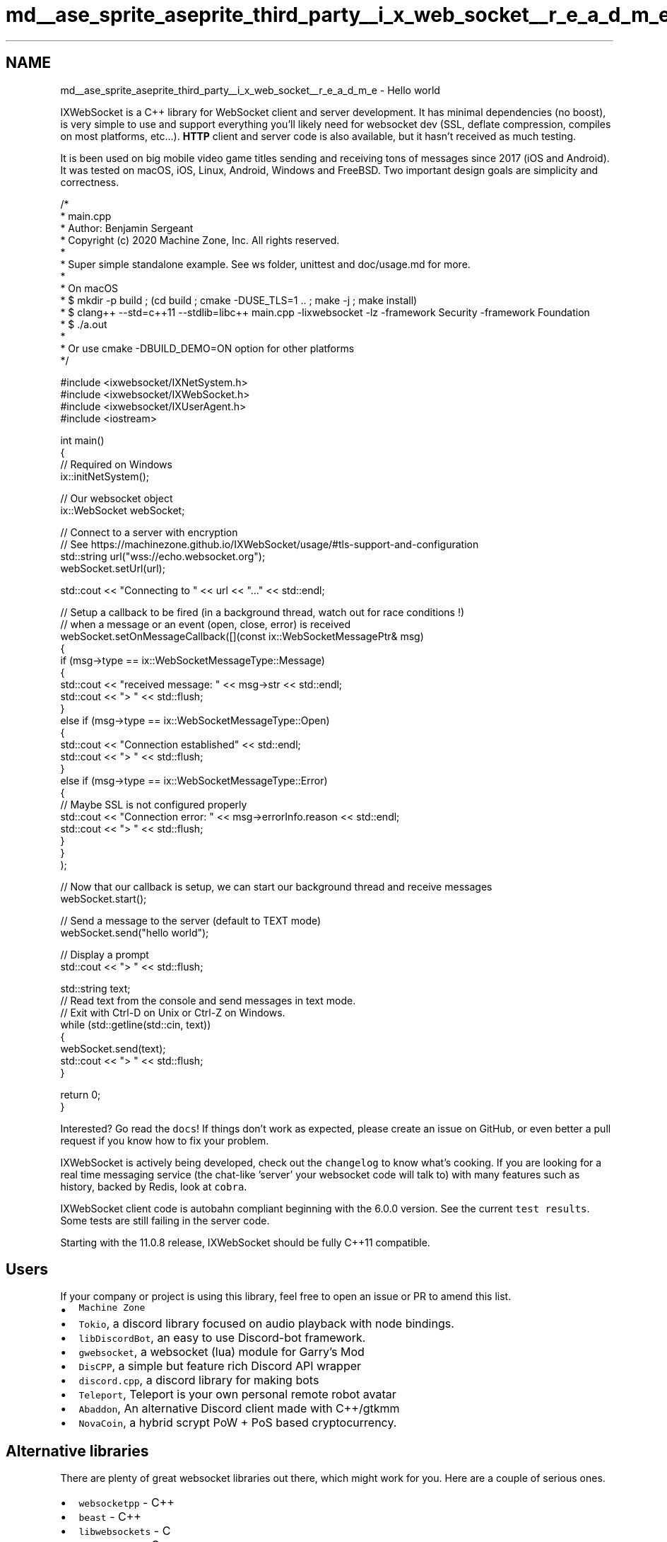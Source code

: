 .TH "md__ase_sprite_aseprite_third_party__i_x_web_socket__r_e_a_d_m_e" 3 "Wed Feb 1 2023" "Version Version 0.0" "My Project" \" -*- nroff -*-
.ad l
.nh
.SH NAME
md__ase_sprite_aseprite_third_party__i_x_web_socket__r_e_a_d_m_e \- Hello world 
.PP
IXWebSocket is a C++ library for WebSocket client and server development\&. It has minimal dependencies (no boost), is very simple to use and support everything you'll likely need for websocket dev (SSL, deflate compression, compiles on most platforms, etc\&.\&.\&.)\&. \fBHTTP\fP client and server code is also available, but it hasn't received as much testing\&.
.PP
It is been used on big mobile video game titles sending and receiving tons of messages since 2017 (iOS and Android)\&. It was tested on macOS, iOS, Linux, Android, Windows and FreeBSD\&. Two important design goals are simplicity and correctness\&.
.PP
.PP
.nf
/*
 *  main\&.cpp
 *  Author: Benjamin Sergeant
 *  Copyright (c) 2020 Machine Zone, Inc\&. All rights reserved\&.
 *
 *  Super simple standalone example\&. See ws folder, unittest and doc/usage\&.md for more\&.
 *
 *  On macOS
 *  $ mkdir \-p build ; (cd build ; cmake \-DUSE_TLS=1 \&.\&. ; make \-j ; make install)
 *  $ clang++ \-\-std=c++11 \-\-stdlib=libc++ main\&.cpp \-lixwebsocket \-lz \-framework Security \-framework Foundation
 *  $ \&./a\&.out
 *
 *  Or use cmake \-DBUILD_DEMO=ON option for other platforms
 */

#include <ixwebsocket/IXNetSystem\&.h>
#include <ixwebsocket/IXWebSocket\&.h>
#include <ixwebsocket/IXUserAgent\&.h>
#include <iostream>

int main()
{
    // Required on Windows
    ix::initNetSystem();

    // Our websocket object
    ix::WebSocket webSocket;

    // Connect to a server with encryption
    // See https://machinezone\&.github\&.io/IXWebSocket/usage/#tls\-support\-and\-configuration
    std::string url("wss://echo\&.websocket\&.org");
    webSocket\&.setUrl(url);

    std::cout << "Connecting to " << url << "\&.\&.\&." << std::endl;

    // Setup a callback to be fired (in a background thread, watch out for race conditions !)
    // when a message or an event (open, close, error) is received
    webSocket\&.setOnMessageCallback([](const ix::WebSocketMessagePtr& msg)
        {
            if (msg\->type == ix::WebSocketMessageType::Message)
            {
                std::cout << "received message: " << msg\->str << std::endl;
                std::cout << "> " << std::flush;
            }
            else if (msg\->type == ix::WebSocketMessageType::Open)
            {
                std::cout << "Connection established" << std::endl;
                std::cout << "> " << std::flush;
            }
            else if (msg\->type == ix::WebSocketMessageType::Error)
            {
                // Maybe SSL is not configured properly
                std::cout << "Connection error: " << msg\->errorInfo\&.reason << std::endl;
                std::cout << "> " << std::flush;
            }
        }
    );

    // Now that our callback is setup, we can start our background thread and receive messages
    webSocket\&.start();

    // Send a message to the server (default to TEXT mode)
    webSocket\&.send("hello world");

    // Display a prompt
    std::cout << "> " << std::flush;

    std::string text;
    // Read text from the console and send messages in text mode\&.
    // Exit with Ctrl\-D on Unix or Ctrl\-Z on Windows\&.
    while (std::getline(std::cin, text))
    {
        webSocket\&.send(text);
        std::cout << "> " << std::flush;
    }

    return 0;
}
.fi
.PP
.PP
Interested? Go read the \fCdocs\fP! If things don't work as expected, please create an issue on GitHub, or even better a pull request if you know how to fix your problem\&.
.PP
IXWebSocket is actively being developed, check out the \fCchangelog\fP to know what's cooking\&. If you are looking for a real time messaging service (the chat-like 'server' your websocket code will talk to) with many features such as history, backed by Redis, look at \fCcobra\fP\&.
.PP
IXWebSocket client code is autobahn compliant beginning with the 6\&.0\&.0 version\&. See the current \fCtest results\fP\&. Some tests are still failing in the server code\&.
.PP
Starting with the 11\&.0\&.8 release, IXWebSocket should be fully C++11 compatible\&.
.SH "Users"
.PP
If your company or project is using this library, feel free to open an issue or PR to amend this list\&.
.PP
.IP "\(bu" 2
\fCMachine Zone\fP
.IP "\(bu" 2
\fCTokio\fP, a discord library focused on audio playback with node bindings\&.
.IP "\(bu" 2
\fClibDiscordBot\fP, an easy to use Discord-bot framework\&.
.IP "\(bu" 2
\fCgwebsocket\fP, a websocket (lua) module for Garry's Mod
.IP "\(bu" 2
\fCDisCPP\fP, a simple but feature rich Discord API wrapper
.IP "\(bu" 2
\fCdiscord\&.cpp\fP, a discord library for making bots
.IP "\(bu" 2
\fCTeleport\fP, Teleport is your own personal remote robot avatar
.IP "\(bu" 2
\fCAbaddon\fP, An alternative Discord client made with C++/gtkmm
.IP "\(bu" 2
\fCNovaCoin\fP, a hybrid scrypt PoW + PoS based cryptocurrency\&.
.PP
.SH "Alternative libraries"
.PP
There are plenty of great websocket libraries out there, which might work for you\&. Here are a couple of serious ones\&.
.PP
.IP "\(bu" 2
\fCwebsocketpp\fP - C++
.IP "\(bu" 2
\fCbeast\fP - C++
.IP "\(bu" 2
\fClibwebsockets\fP - C
.IP "\(bu" 2
\fCµWebSockets\fP - C
.IP "\(bu" 2
\fCwslay\fP - C
.PP
.PP
\fCuvweb\fP is a library written by the IXWebSocket author which is built on top of \fCuvw\fP, which is a C++ wrapper for \fClibuv\fP\&. It has more dependencies and does not support SSL at this point, but it can be used to open multiple connections within a single OS thread thanks to libuv\&.
.PP
To check the performance of a websocket library, you can look at the \fCautoroute\fP project\&.
.SH "Continuous Integration"
.PP
OS   TLS   Sanitizer   Status    Linux   OpenSSL   None   \fC\fP    macOS   Secure Transport   Thread Sanitizer   \fC\fP    macOS   OpenSSL   Thread Sanitizer   \fC\fP    macOS   MbedTLS   Thread Sanitizer   \fC\fP    Windows   Disabled   None   \fC\fP    UWP   Disabled   None   \fC\fP    Linux   OpenSSL   Address Sanitizer   \fC\fP    Mingw   Disabled   None   \fC\fP   
.PP
.IP "\(bu" 2
ASAN fails on Linux because of a known problem, we need a
.IP "\(bu" 2
Some tests are disabled on Windows/UWP because of a pathing problem
.IP "\(bu" 2
TLS and ZLIB are disabled on Windows/UWP because enabling make the CI run takes a lot of time, for setting up vcpkg\&. 
.PP

